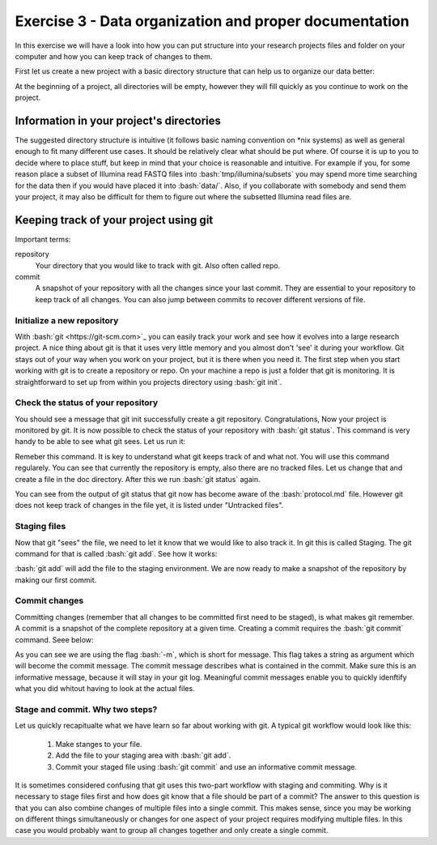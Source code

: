 =======================================================
Exercise 3 - Data organization and proper documentation
=======================================================

In this exercise we will have a look into how you can put structure into your research projects files and folder on your computer and how you can keep track of changes to them.


First let us create a new project with a basic directory structure that can help us to organize our data better:

.. codeblock:: bash
	$ mkdir my_project
	$ cd my_project
	$ mkdir bin data doc results tmp


At the beginning of a project, all directories will be empty, however they will fill quickly as you continue to work on the project.

Information in your project's directories 
=========================================

The suggested directory structure is intuitive (it follows basic naming convention on \*nix systems) as well as general enough to fit many different use cases. It should be relatively clear what should be put where. Of course it is up to you to decide where to place stuff, but keep in mind that your choice is reasonable and intuitive. For example if you, for some reason place a subset of Illumina read FASTQ files into :bash:`tmp/illumina/subsets` you may spend more time searching for the data then if you would have placed it into :bash:`data/`. Also, if you collaborate with somebody and send them your project, it may also be difficult for them to figure out where the subsetted Illumina read files are.

.. codeblock:: bash

	A quick recapitulation of the proposed structure:
	
	bin		contains scripts and execuables for performing different analyses
	data		contains all raw-data
	results		contains analyses results. Ideally within subdirectories.
	tmp		Location of temporary files. The "playground" of your project
	doc		Contains all the documentation for your project. 


Keeping track of your project using git
=======================================

Important terms:

repository
	Your directory that you would like to track with git. Also often called repo.
commit
	A snapshot of your repository with all the changes since your last commit. They are essential to your repository to keep track of all changes. You can also jump between commits to recover different versions of file.

Initialize a new repository
---------------------------

With :bash:`git <https://git-scm.com>`_ you can easily track your work and see how it evolves into a large research project. A nice thing about git is that it uses very little memory and you almost don't 'see' it during your workflow. Git stays out of your way when you work on your project, but it is there when you need it. The first step when you start working with git is to create a repository or repo. On your machine a repo is just a folder that git is monitoring. It is straightforward to set up from within you projects directory using :bash:`git init`.

.. codeblock:: bash
	$ cd my_project 
	$ git init
	Initialized empty Git repository ...


Check the status of your repository
-----------------------------------


You should see a message that git init successfully create a git repository. Congratulations, Now your project is monitored by git. It is now possible to check the status of your repository with :bash:`git status`. This command is very handy to be able to see what git sees. Let us run it:

.. codeblock:: bash
	$ git status
	On branch master

	No commits yet

	nothing to commit (create/copy files and use "git add" to track)



Remeber this command. It is key to understand what git keeps track of and what not. You will use this command regularely. You can see that currently the repository is empty, also there are no tracked files. Let us change that and create a file in the doc directory. After this we run :bash:`git status` again.

.. codeblock:: bash
	$ touch protocol.md
	$ git status
	On branch master
	
	No commits yet

	Untracked files:
  	(use "git add <file>..." to include in what will be committed)

		protocol.md

	nothing added to commit but untracked files present (use "git add" to track)


You can see from the output of git status that git now has become aware of the :bash:`protocol.md` file. However git does not keep track of changes in the file yet, it is listed under "Untracked files".

Staging files
-------------

Now that git "sees" the file, we need to let it know that we would like to also track it. In git this is called Staging. The git command for that is called :bash:`git add`. See how it works:

.. codeblock:: bash
	$ git add protocol.md
	$ git status
	On branch master

	No commits yet

	Changes to be committed:
	  (use "git rm --cached <file>..." to unstage)

		new file:   protocol.md


:bash:`git add` will add the file to the staging environment. We are now ready to make a snapshot of the repository by making our first commit.


Commit changes
--------------

Committing changes (remember that all changes to be committed first need to be staged), is what makes git remember. A commit is a snapshot of the complete repository at a given time. Creating a commit requires the :bash:`git commit` command. Seee below:

.. codeblock:: bash
	$ git commit -m "Adding the protocol.md file to the repository"
	[master (root-commit) 50d2cf8] First commit
	 1 file changed, 1 insertion(+)
	 create mode 100644 protocol.md


As you can see we are using the flag :bash:`-m`, which is short for message. This flag takes a string as argument which will become the commit message. The commit message describes what is contained in the commit. Make sure this is an informative message, because it will stay in your git log. Meaningful commit messages enable you to quickly idenftify what you did whitout having to look at the actual files.

Stage and commit. Why two steps?
--------------------------------

Let us quickly recapitualte what we have learn so far about working with git. A typical git workflow would look like this:

	1. Make stanges to your file.
	2. Add the file to your staging area with :bash:`git add`.
	3. Commit your staged file using :bash:`git commit` and use an informative commit message.

It is sometimes considered confusing that git uses this two-part workflow with staging and commiting. Why is it necessary to stage files first and how does git know that a file should be part of a commit? The answer to this question is that you can also combine changes of multiple files into a single commit. This makes sense, since you may be working on different things simultaneously or changes for one aspect of your project requires modifying multiple files. In this case you would probably want to group all changes together and only create a single commit.






 








